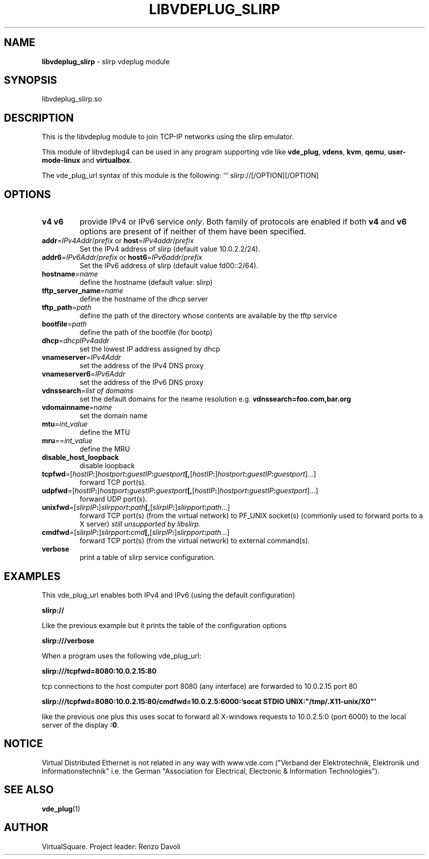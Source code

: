 .\" Copyright (C) 2019 VirtualSquare. Project Leader: Renzo Davoli
.\"
.\" This is free documentation; you can redistribute it and/or
.\" modify it under the terms of the GNU General Public License,
.\" as published by the Free Software Foundation, either version 2
.\" of the License, or (at your option) any later version.
.\"
.\" The GNU General Public License's references to "object code"
.\" and "executables" are to be interpreted as the output of any
.\" document formatting or typesetting system, including
.\" intermediate and printed output.
.\"
.\" This manual is distributed in the hope that it will be useful,
.\" but WITHOUT ANY WARRANTY; without even the implied warranty of
.\" MERCHANTABILITY or FITNESS FOR A PARTICULAR PURPOSE.  See the
.\" GNU General Public License for more details.
.\"
.\" You should have received a copy of the GNU General Public
.\" License along with this manual; if not, write to the Free
.\" Software Foundation, Inc., 51 Franklin St, Fifth Floor, Boston,
.\" MA 02110-1301 USA.
.\"
.\" generated with Ronn-NG/v0.10.0
.\" http://github.com/apjanke/ronn-ng/tree/0.10.0-SNAPSHOT
.TH "LIBVDEPLUG_SLIRP" "1" "October 2020" "VirtualSquare"
.SH "NAME"
\fBlibvdeplug_slirp\fR \- slirp vdeplug module
.SH "SYNOPSIS"
libvdeplug_slirp\.so
.SH "DESCRIPTION"
This is the libvdeplug module to join TCP\-IP networks using the slirp emulator\.
.P
This module of libvdeplug4 can be used in any program supporting vde like \fBvde_plug\fR, \fBvdens\fR, \fBkvm\fR, \fBqemu\fR, \fBuser\-mode\-linux\fR and \fBvirtualbox\fR\.
.P
The vde_plug_url syntax of this module is the following: ``` slirp://[/OPTION][/OPTION]
.SH "OPTIONS"
.TP
\fBv4\fR \fBv6\fR
provide IPv4 or IPv6 service \fIonly\fR\. Both family of protocols are enabled if both \fBv4\fR and \fBv6\fR options are present of if neither of them have been specified\.
.TP
\fBaddr\fR=\fIIPv4Addr\fR/\fIprefix\fR or \fBhost\fR=\fIIPv4addr\fR/\fIprefix\fR
Set the IPv4 address of slirp (default value 10\.0\.2\.2/24)\.
.TP
\fBaddr6\fR=\fIIPv6Addr\fR/\fIprefix\fR or \fBhost6\fR=\fIIPv6addr\fR/\fIprefix\fR
Set the IPv6 address of slirp (default value fd00::2/64)\.
.TP
\fBhostname\fR=\fIname\fR
define the hostname (default value: slirp)
.TP
\fBtftp_server_name\fR=\fIname\fR
define the hostname of the dhcp server
.TP
\fBtftp_path\fR=\fIpath\fR
define the path of the directory whose contents are available by the tftp service
.TP
\fBbootfile\fR=\fIpath\fR
define the path of the bootfile (for bootp)
.TP
\fBdhcp\fR=\fIdhcpIPv4addr\fR
set the lowest IP address assigned by dhcp
.TP
\fBvnameserver\fR=\fIIPv4Addr\fR
set the address of the IPv4 DNS proxy
.TP
\fBvnameserver6\fR=\fIIPv6Addr\fR
set the address of the IPv6 DNS proxy
.TP
\fBvdnssearch\fR=\fIlist of domains\fR
set the default domains for the neame resolution e\.g\. \fBvdnssearch=foo\.com,bar\.org\fR
.TP
\fBvdomainname\fR=\fIname\fR
set the domain name
.TP
\fBmtu\fR=\fIint_value\fR
define the MTU
.TP
\fBmru\fR==\fIint_value\fR
define the MRU
.TP
\fBdisable_host_loopback\fR
disable loopback
.TP
\fBtcpfwd\fR=[\fIhostIP\fR\fB:\fR]\fIhostport\fR\fB:\fR\fIguestIP\fR\fB:\fR\fIguestport\fR\fB[,\fR[\fIhostIP\fR\fB:\fR]\fIhostport\fR\fB:\fR\fIguestIP\fR\fB:\fR\fIguestport\fR]\|\.\|\.\|\.]
forward TCP port(s)\.
.TP
\fBudpfwd\fR=[\fIhostIP\fR\fB:\fR]\fIhostport\fR\fB:\fR\fIguestIP\fR\fB:\fR\fIguestport\fR\fB[,\fR[\fIhostIP\fR\fB:\fR]\fIhostport\fR\fB:\fR\fIguestIP\fR\fB:\fR\fIguestport\fR]\|\.\|\.\|\.]
forward UDP port(s)\.
.TP
\fBunixfwd\fR=[\fIslirpIP\fR\fB:\fR]\fIslirpport\fR\fB:\fR\fIpath\fR\fB[,\fR[\fIslirpIP\fR\fB:\fR]\fIslirpport\fR\fB:\fR\fIpath\fR\|\.\|\.\|\.]
forward TCP port(s) (from the virtual network) to PF_UNIX socket(s) (commonly used to forward ports to a X server) \fIstill unsupported by libslirp\fR\.
.TP
\fBcmdfwd\fR=[\fIslirpIP\fR\fB:\fR]\fIslirpport\fR\fB:\fR\fIcmd\fR\fB[,\fR[\fIslirpIP\fR\fB:\fR]\fIslirpport\fR\fB:\fR\fIpath\fR\|\.\|\.\|\.]
forward TCP port(s) (from the virtual network) to external command(s)\.
.TP
\fBverbose\fR
print a table of slirp service configuration\.
.SH "EXAMPLES"
This vde_plug_url enables both IPv4 and IPv6 (using the default configuration)
.P
\fBslirp://\fR
.P
Like the previous example but it prints the table of the configuration options
.P
\fBslirp:///verbose\fR
.P
When a program uses the following vde_plug_url:
.P
\fBslirp:///tcpfwd=8080:10\.0\.2\.15:80\fR
.P
tcp connections to the host computer port 8080 (any interface) are forwarded to 10\.0\.2\.15 port 80
.P
\fBslirp:///tcpfwd=8080:10\.0\.2\.15:80/cmdfwd=10\.0\.2\.5:6000:'socat STDIO UNIX:"/tmp/\.X11\-unix/X0"'\fR
.P
like the previous one plus this uses socat to forward all X\-windows requests to 10\.0\.2\.5:0 (port 6000) to the local server of the display \fB:0\fR\.
.SH "NOTICE"
Virtual Distributed Ethernet is not related in any way with www\.vde\.com ("Verband der Elektrotechnik, Elektronik und Informationstechnik" i\.e\. the German "Association for Electrical, Electronic & Information Technologies")\.
.SH "SEE ALSO"
\fBvde_plug\fR(1)
.SH "AUTHOR"
VirtualSquare\. Project leader: Renzo Davoli
